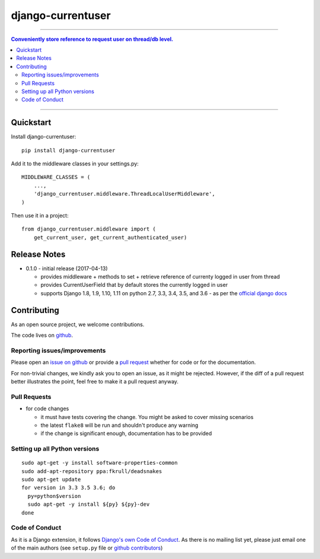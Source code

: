 =============================
django-currentuser
=============================

.. image:: https://travis-ci.org/PaesslerAG/django-currentuser.svg?branch=master
        :target: https://travis-ci.org/PaesslerAG/django-currentuser

----

.. contents:: Conveniently store reference to request user on thread/db level.

----

Quickstart
----------

Install django-currentuser::

    pip install django-currentuser

Add it to the middleware classes in your settings.py::

    MIDDLEWARE_CLASSES = (
        ...,
        'django_currentuser.middleware.ThreadLocalUserMiddleware',
    )

Then use it in a project::

    from django_currentuser.middleware import (
        get_current_user, get_current_authenticated_user)

Release Notes
-------------

* 0.1.0 - initial release (2017-04-13)

  * provides middleware + methods to set + retrieve reference of currenty logged in user from thread
  * provides CurrentUserField that by default stores the currently logged in user
  * supports Django 1.8, 1.9, 1.10, 1.11 on python 2.7, 3.3, 3.4, 3.5, and 3.6 - as per the
    `official django docs <https://docs.djangoproject.com/en/dev/faq/install/#what-python-version-can-i-use-with-django>`_


.. contributing start

Contributing
------------

As an open source project, we welcome contributions.

The code lives on `github <https://github.com/PaesslerAG/django-currentuser>`_.

Reporting issues/improvements
~~~~~~~~~~~~~~~~~~~~~~~~~~~~~

Please open an `issue on github <https://github.com/PaesslerAG/django-currentuser/issues/>`_
or provide a `pull request <https://github.com/PaesslerAG/django-currentuser/pulls/>`_
whether for code or for the documentation.

For non-trivial changes, we kindly ask you to open an issue, as it might be rejected.
However, if the diff of a pull request better illustrates the point, feel free to make
it a pull request anyway.

Pull Requests
~~~~~~~~~~~~~

* for code changes

  * it must have tests covering the change. You might be asked to cover missing scenarios
  * the latest ``flake8`` will be run and shouldn't produce any warning
  * if the change is significant enough, documentation has to be provided

Setting up all Python versions
~~~~~~~~~~~~~~~~~~~~~~~~~~~~~~

::

    sudo apt-get -y install software-properties-common
    sudo add-apt-repository ppa:fkrull/deadsnakes
    sudo apt-get update
    for version in 3.3 3.5 3.6; do
      py=python$version
      sudo apt-get -y install ${py} ${py}-dev
    done

Code of Conduct
~~~~~~~~~~~~~~~

As it is a Django extension, it follows
`Django's own Code of Conduct <https://www.djangoproject.com/conduct/>`_.
As there is no mailing list yet, please just email one of the main authors
(see ``setup.py`` file or `github contributors`_)


.. contributing end


.. _github contributors: https://github.com/PaesslerAG/django-currentuser/graphs/contributors
